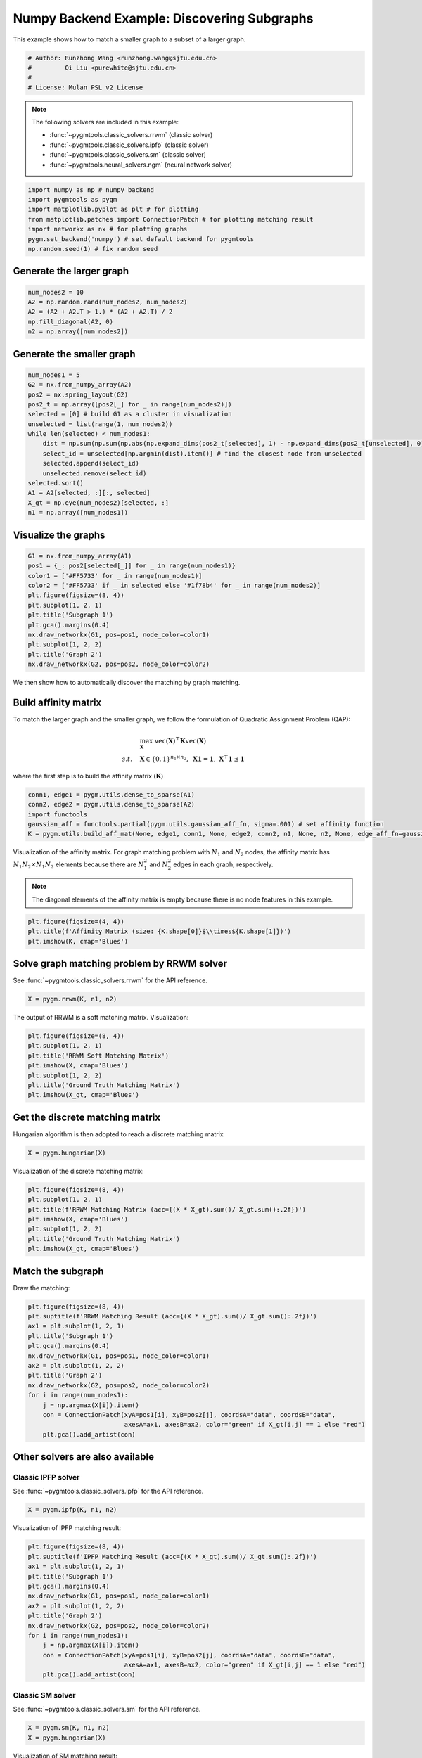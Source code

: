 
.. DO NOT EDIT.
.. THIS FILE WAS AUTOMATICALLY GENERATED BY SPHINX-GALLERY.
.. TO MAKE CHANGES, EDIT THE SOURCE PYTHON FILE:
.. "auto_examples/3.discovering_subgraphs/plot_subgraphs_numpy.py"
.. LINE NUMBERS ARE GIVEN BELOW.

.. only:: html

    .. note::
        :class: sphx-glr-download-link-note

        :ref:`Go to the end <sphx_glr_download_auto_examples_3.discovering_subgraphs_plot_subgraphs_numpy.py>`
        to download the full example code

.. rst-class:: sphx-glr-example-title

.. _sphx_glr_auto_examples_3.discovering_subgraphs_plot_subgraphs_numpy.py:


============================================
Numpy Backend Example: Discovering Subgraphs
============================================

This example shows how to match a smaller graph to a subset of a larger graph.

.. GENERATED FROM PYTHON SOURCE LINES 9-15

.. code-block:: default


    # Author: Runzhong Wang <runzhong.wang@sjtu.edu.cn>
    #         Qi Liu <purewhite@sjtu.edu.cn>
    #
    # License: Mulan PSL v2 License








.. GENERATED FROM PYTHON SOURCE LINES 17-28

.. note::
    The following solvers are included in this example:

    * :func:`~pygmtools.classic_solvers.rrwm` (classic solver)

    * :func:`~pygmtools.classic_solvers.ipfp` (classic solver)

    * :func:`~pygmtools.classic_solvers.sm` (classic solver)

    * :func:`~pygmtools.neural_solvers.ngm` (neural network solver)


.. GENERATED FROM PYTHON SOURCE LINES 28-36

.. code-block:: default

    import numpy as np # numpy backend
    import pygmtools as pygm
    import matplotlib.pyplot as plt # for plotting
    from matplotlib.patches import ConnectionPatch # for plotting matching result
    import networkx as nx # for plotting graphs
    pygm.set_backend('numpy') # set default backend for pygmtools
    np.random.seed(1) # fix random seed








.. GENERATED FROM PYTHON SOURCE LINES 37-40

Generate the larger graph
--------------------------


.. GENERATED FROM PYTHON SOURCE LINES 40-46

.. code-block:: default

    num_nodes2 = 10
    A2 = np.random.rand(num_nodes2, num_nodes2)
    A2 = (A2 + A2.T > 1.) * (A2 + A2.T) / 2
    np.fill_diagonal(A2, 0)
    n2 = np.array([num_nodes2])








.. GENERATED FROM PYTHON SOURCE LINES 47-50

Generate the smaller graph
---------------------------


.. GENERATED FROM PYTHON SOURCE LINES 50-66

.. code-block:: default

    num_nodes1 = 5
    G2 = nx.from_numpy_array(A2)
    pos2 = nx.spring_layout(G2)
    pos2_t = np.array([pos2[_] for _ in range(num_nodes2)])
    selected = [0] # build G1 as a cluster in visualization
    unselected = list(range(1, num_nodes2))
    while len(selected) < num_nodes1:
        dist = np.sum(np.sum(np.abs(np.expand_dims(pos2_t[selected], 1) - np.expand_dims(pos2_t[unselected], 0)), axis=-1), axis=0)
        select_id = unselected[np.argmin(dist).item()] # find the closest node from unselected
        selected.append(select_id)
        unselected.remove(select_id)
    selected.sort()
    A1 = A2[selected, :][:, selected]
    X_gt = np.eye(num_nodes2)[selected, :]
    n1 = np.array([num_nodes1])








.. GENERATED FROM PYTHON SOURCE LINES 67-70

Visualize the graphs
---------------------


.. GENERATED FROM PYTHON SOURCE LINES 70-83

.. code-block:: default

    G1 = nx.from_numpy_array(A1)
    pos1 = {_: pos2[selected[_]] for _ in range(num_nodes1)}
    color1 = ['#FF5733' for _ in range(num_nodes1)]
    color2 = ['#FF5733' if _ in selected else '#1f78b4' for _ in range(num_nodes2)]
    plt.figure(figsize=(8, 4))
    plt.subplot(1, 2, 1)
    plt.title('Subgraph 1')
    plt.gca().margins(0.4)
    nx.draw_networkx(G1, pos=pos1, node_color=color1)
    plt.subplot(1, 2, 2)
    plt.title('Graph 2')
    nx.draw_networkx(G2, pos=pos2, node_color=color2)




.. image-sg:: /auto_examples/3.discovering_subgraphs/images/sphx_glr_plot_subgraphs_numpy_001.png
   :alt: Subgraph 1, Graph 2
   :srcset: /auto_examples/3.discovering_subgraphs/images/sphx_glr_plot_subgraphs_numpy_001.png
   :class: sphx-glr-single-img





.. GENERATED FROM PYTHON SOURCE LINES 84-97

We then show how to automatically discover the matching by graph matching.

Build affinity matrix
----------------------
To match the larger graph and the smaller graph, we follow the formulation of Quadratic Assignment Problem (QAP):

.. math::

    &\max_{\mathbf{X}} \ \texttt{vec}(\mathbf{X})^\top \mathbf{K} \texttt{vec}(\mathbf{X})\\
    s.t. \quad &\mathbf{X} \in \{0, 1\}^{n_1\times n_2}, \ \mathbf{X}\mathbf{1} = \mathbf{1}, \ \mathbf{X}^\top\mathbf{1} \leq \mathbf{1}

where the first step is to build the affinity matrix (:math:`\mathbf{K}`)


.. GENERATED FROM PYTHON SOURCE LINES 97-103

.. code-block:: default

    conn1, edge1 = pygm.utils.dense_to_sparse(A1)
    conn2, edge2 = pygm.utils.dense_to_sparse(A2)
    import functools
    gaussian_aff = functools.partial(pygm.utils.gaussian_aff_fn, sigma=.001) # set affinity function
    K = pygm.utils.build_aff_mat(None, edge1, conn1, None, edge2, conn2, n1, None, n2, None, edge_aff_fn=gaussian_aff)








.. GENERATED FROM PYTHON SOURCE LINES 104-111

Visualization of the affinity matrix. For graph matching problem with :math:`N_1` and :math:`N_2` nodes,
the affinity matrix has :math:`N_1N_2\times N_1N_2` elements because there are :math:`N_1^2` and
:math:`N_2^2` edges in each graph, respectively.

.. note::
    The diagonal elements of the affinity matrix is empty because there is no node features in this example.


.. GENERATED FROM PYTHON SOURCE LINES 111-115

.. code-block:: default

    plt.figure(figsize=(4, 4))
    plt.title(f'Affinity Matrix (size: {K.shape[0]}$\\times${K.shape[1]})')
    plt.imshow(K, cmap='Blues')




.. image-sg:: /auto_examples/3.discovering_subgraphs/images/sphx_glr_plot_subgraphs_numpy_002.png
   :alt: Affinity Matrix (size: 50$\times$50)
   :srcset: /auto_examples/3.discovering_subgraphs/images/sphx_glr_plot_subgraphs_numpy_002.png
   :class: sphx-glr-single-img


.. rst-class:: sphx-glr-script-out

 .. code-block:: none


    <matplotlib.image.AxesImage object at 0x7f2254aa6a70>



.. GENERATED FROM PYTHON SOURCE LINES 116-120

Solve graph matching problem by RRWM solver
-------------------------------------------
See :func:`~pygmtools.classic_solvers.rrwm` for the API reference.


.. GENERATED FROM PYTHON SOURCE LINES 120-122

.. code-block:: default

    X = pygm.rrwm(K, n1, n2)








.. GENERATED FROM PYTHON SOURCE LINES 123-125

The output of RRWM is a soft matching matrix. Visualization:


.. GENERATED FROM PYTHON SOURCE LINES 125-133

.. code-block:: default

    plt.figure(figsize=(8, 4))
    plt.subplot(1, 2, 1)
    plt.title('RRWM Soft Matching Matrix')
    plt.imshow(X, cmap='Blues')
    plt.subplot(1, 2, 2)
    plt.title('Ground Truth Matching Matrix')
    plt.imshow(X_gt, cmap='Blues')




.. image-sg:: /auto_examples/3.discovering_subgraphs/images/sphx_glr_plot_subgraphs_numpy_003.png
   :alt: RRWM Soft Matching Matrix, Ground Truth Matching Matrix
   :srcset: /auto_examples/3.discovering_subgraphs/images/sphx_glr_plot_subgraphs_numpy_003.png
   :class: sphx-glr-single-img


.. rst-class:: sphx-glr-script-out

 .. code-block:: none


    <matplotlib.image.AxesImage object at 0x7f21fd48d1e0>



.. GENERATED FROM PYTHON SOURCE LINES 134-138

Get the discrete matching matrix
---------------------------------
Hungarian algorithm is then adopted to reach a discrete matching matrix


.. GENERATED FROM PYTHON SOURCE LINES 138-140

.. code-block:: default

    X = pygm.hungarian(X)








.. GENERATED FROM PYTHON SOURCE LINES 141-143

Visualization of the discrete matching matrix:


.. GENERATED FROM PYTHON SOURCE LINES 143-151

.. code-block:: default

    plt.figure(figsize=(8, 4))
    plt.subplot(1, 2, 1)
    plt.title(f'RRWM Matching Matrix (acc={(X * X_gt).sum()/ X_gt.sum():.2f})')
    plt.imshow(X, cmap='Blues')
    plt.subplot(1, 2, 2)
    plt.title('Ground Truth Matching Matrix')
    plt.imshow(X_gt, cmap='Blues')




.. image-sg:: /auto_examples/3.discovering_subgraphs/images/sphx_glr_plot_subgraphs_numpy_004.png
   :alt: RRWM Matching Matrix (acc=1.00), Ground Truth Matching Matrix
   :srcset: /auto_examples/3.discovering_subgraphs/images/sphx_glr_plot_subgraphs_numpy_004.png
   :class: sphx-glr-single-img


.. rst-class:: sphx-glr-script-out

 .. code-block:: none


    <matplotlib.image.AxesImage object at 0x7f22330d9240>



.. GENERATED FROM PYTHON SOURCE LINES 152-156

Match the subgraph
-------------------
Draw the matching:


.. GENERATED FROM PYTHON SOURCE LINES 156-171

.. code-block:: default

    plt.figure(figsize=(8, 4))
    plt.suptitle(f'RRWM Matching Result (acc={(X * X_gt).sum()/ X_gt.sum():.2f})')
    ax1 = plt.subplot(1, 2, 1)
    plt.title('Subgraph 1')
    plt.gca().margins(0.4)
    nx.draw_networkx(G1, pos=pos1, node_color=color1)
    ax2 = plt.subplot(1, 2, 2)
    plt.title('Graph 2')
    nx.draw_networkx(G2, pos=pos2, node_color=color2)
    for i in range(num_nodes1):
        j = np.argmax(X[i]).item()
        con = ConnectionPatch(xyA=pos1[i], xyB=pos2[j], coordsA="data", coordsB="data",
                              axesA=ax1, axesB=ax2, color="green" if X_gt[i,j] == 1 else "red")
        plt.gca().add_artist(con)




.. image-sg:: /auto_examples/3.discovering_subgraphs/images/sphx_glr_plot_subgraphs_numpy_005.png
   :alt: RRWM Matching Result (acc=1.00), Subgraph 1, Graph 2
   :srcset: /auto_examples/3.discovering_subgraphs/images/sphx_glr_plot_subgraphs_numpy_005.png
   :class: sphx-glr-single-img





.. GENERATED FROM PYTHON SOURCE LINES 172-179

Other solvers are also available
---------------------------------

Classic IPFP solver
^^^^^^^^^^^^^^^^^^^^^
See :func:`~pygmtools.classic_solvers.ipfp` for the API reference.


.. GENERATED FROM PYTHON SOURCE LINES 179-181

.. code-block:: default

    X = pygm.ipfp(K, n1, n2)





.. rst-class:: sphx-glr-script-out

 .. code-block:: none

    /home/wzever/pygmtools/pygmtools/numpy_backend.py:304: RuntimeWarning: invalid value encountered in divide
      t0 = alpha / beta




.. GENERATED FROM PYTHON SOURCE LINES 182-184

Visualization of IPFP matching result:


.. GENERATED FROM PYTHON SOURCE LINES 184-199

.. code-block:: default

    plt.figure(figsize=(8, 4))
    plt.suptitle(f'IPFP Matching Result (acc={(X * X_gt).sum()/ X_gt.sum():.2f})')
    ax1 = plt.subplot(1, 2, 1)
    plt.title('Subgraph 1')
    plt.gca().margins(0.4)
    nx.draw_networkx(G1, pos=pos1, node_color=color1)
    ax2 = plt.subplot(1, 2, 2)
    plt.title('Graph 2')
    nx.draw_networkx(G2, pos=pos2, node_color=color2)
    for i in range(num_nodes1):
        j = np.argmax(X[i]).item()
        con = ConnectionPatch(xyA=pos1[i], xyB=pos2[j], coordsA="data", coordsB="data",
                              axesA=ax1, axesB=ax2, color="green" if X_gt[i,j] == 1 else "red")
        plt.gca().add_artist(con)




.. image-sg:: /auto_examples/3.discovering_subgraphs/images/sphx_glr_plot_subgraphs_numpy_006.png
   :alt: IPFP Matching Result (acc=1.00), Subgraph 1, Graph 2
   :srcset: /auto_examples/3.discovering_subgraphs/images/sphx_glr_plot_subgraphs_numpy_006.png
   :class: sphx-glr-single-img





.. GENERATED FROM PYTHON SOURCE LINES 200-204

Classic SM solver
^^^^^^^^^^^^^^^^^^^^^
See :func:`~pygmtools.classic_solvers.sm` for the API reference.


.. GENERATED FROM PYTHON SOURCE LINES 204-207

.. code-block:: default

    X = pygm.sm(K, n1, n2)
    X = pygm.hungarian(X)








.. GENERATED FROM PYTHON SOURCE LINES 208-210

Visualization of SM matching result:


.. GENERATED FROM PYTHON SOURCE LINES 210-225

.. code-block:: default

    plt.figure(figsize=(8, 4))
    plt.suptitle(f'SM Matching Result (acc={(X * X_gt).sum()/ X_gt.sum():.2f})')
    ax1 = plt.subplot(1, 2, 1)
    plt.title('Subgraph 1')
    plt.gca().margins(0.4)
    nx.draw_networkx(G1, pos=pos1, node_color=color1)
    ax2 = plt.subplot(1, 2, 2)
    plt.title('Graph 2')
    nx.draw_networkx(G2, pos=pos2, node_color=color2)
    for i in range(num_nodes1):
        j = np.argmax(X[i]).item()
        con = ConnectionPatch(xyA=pos1[i], xyB=pos2[j], coordsA="data", coordsB="data",
                              axesA=ax1, axesB=ax2, color="green" if X_gt[i,j] == 1 else "red")
        plt.gca().add_artist(con)




.. image-sg:: /auto_examples/3.discovering_subgraphs/images/sphx_glr_plot_subgraphs_numpy_007.png
   :alt: SM Matching Result (acc=1.00), Subgraph 1, Graph 2
   :srcset: /auto_examples/3.discovering_subgraphs/images/sphx_glr_plot_subgraphs_numpy_007.png
   :class: sphx-glr-single-img





.. GENERATED FROM PYTHON SOURCE LINES 226-235

NGM neural network solver
^^^^^^^^^^^^^^^^^^^^^^^^^
See :func:`~pygmtools.neural_solvers.ngm` for the API reference.

.. note::
    The NGM solvers are pretrained on a different problem setting, so their performance may seem inferior.
    To improve their performance, you may change the way of building affinity matrices, or try finetuning
    NGM on the new problem.


.. GENERATED FROM PYTHON SOURCE LINES 235-238

.. code-block:: default

    X = pygm.ngm(K, n1, n2, pretrain='voc')
    X = pygm.hungarian(X)








.. GENERATED FROM PYTHON SOURCE LINES 239-241

Visualization of NGM matching result:


.. GENERATED FROM PYTHON SOURCE LINES 241-255

.. code-block:: default

    plt.figure(figsize=(8, 4))
    plt.suptitle(f'NGM Matching Result (acc={(X * X_gt).sum()/ X_gt.sum():.2f})')
    ax1 = plt.subplot(1, 2, 1)
    plt.title('Subgraph 1')
    plt.gca().margins(0.4)
    nx.draw_networkx(G1, pos=pos1, node_color=color1)
    ax2 = plt.subplot(1, 2, 2)
    plt.title('Graph 2')
    nx.draw_networkx(G2, pos=pos2, node_color=color2)
    for i in range(num_nodes1):
        j = np.argmax(X[i]).item()
        con = ConnectionPatch(xyA=pos1[i], xyB=pos2[j], coordsA="data", coordsB="data",
                              axesA=ax1, axesB=ax2, color="green" if X_gt[i,j] == 1 else "red")
        plt.gca().add_artist(con)



.. image-sg:: /auto_examples/3.discovering_subgraphs/images/sphx_glr_plot_subgraphs_numpy_008.png
   :alt: NGM Matching Result (acc=0.80), Subgraph 1, Graph 2
   :srcset: /auto_examples/3.discovering_subgraphs/images/sphx_glr_plot_subgraphs_numpy_008.png
   :class: sphx-glr-single-img






.. rst-class:: sphx-glr-timing

   **Total running time of the script:** (0 minutes 0.511 seconds)


.. _sphx_glr_download_auto_examples_3.discovering_subgraphs_plot_subgraphs_numpy.py:

.. only:: html

  .. container:: sphx-glr-footer sphx-glr-footer-example




    .. container:: sphx-glr-download sphx-glr-download-python

      :download:`Download Python source code: plot_subgraphs_numpy.py <plot_subgraphs_numpy.py>`

    .. container:: sphx-glr-download sphx-glr-download-jupyter

      :download:`Download Jupyter notebook: plot_subgraphs_numpy.ipynb <plot_subgraphs_numpy.ipynb>`


.. only:: html

 .. rst-class:: sphx-glr-signature

    `Gallery generated by Sphinx-Gallery <https://sphinx-gallery.github.io>`_
